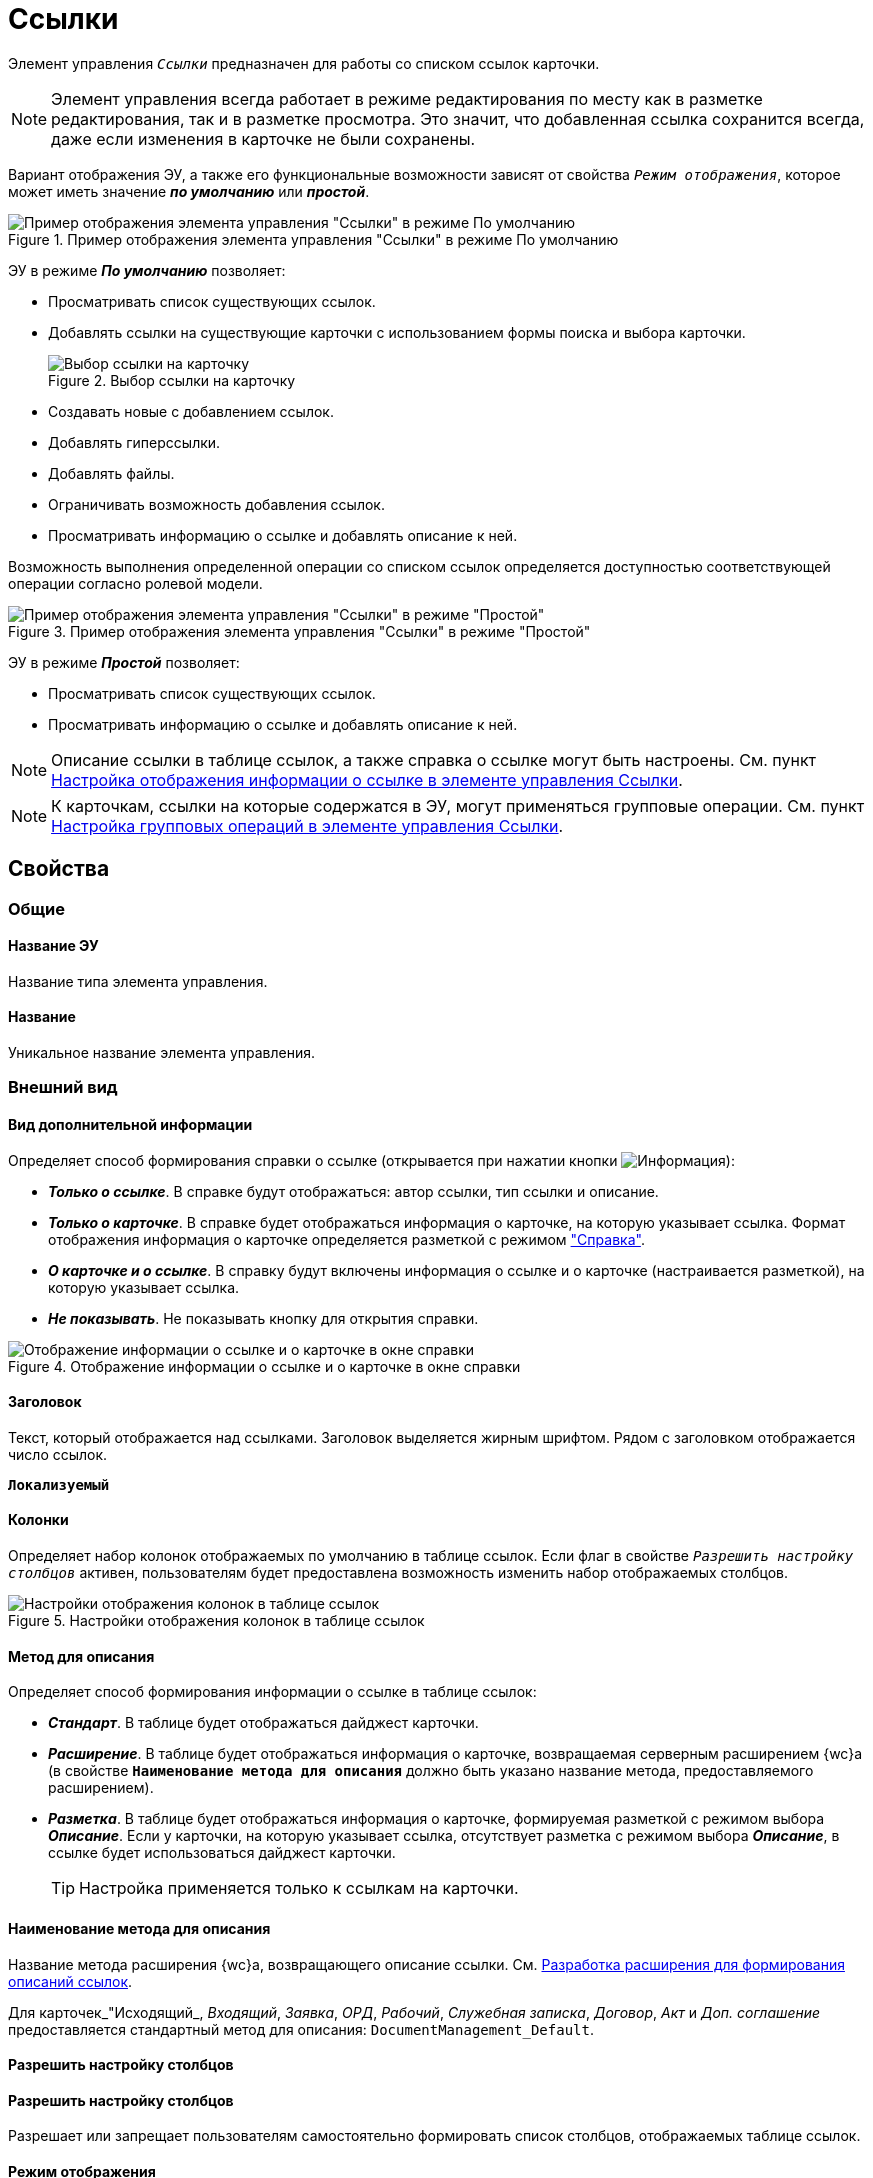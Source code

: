 = Ссылки

Элемент управления `_Ссылки_` предназначен для работы со списком ссылок карточки.

NOTE: Элемент управления всегда работает в режиме редактирования по месту как в разметке редактирования, так и в разметке просмотра. Это значит, что добавленная ссылка сохранится всегда, даже если изменения в карточке не были сохранены.

Вариант отображения ЭУ, а также его функциональные возможности зависят от свойства `_Режим отображения_`, которое может иметь значение *_по умолчанию_* или *_простой_*.

.Пример отображения элемента управления "Ссылки" в режиме По умолчанию
image::controls_linklist_sample.png[Пример отображения элемента управления "Ссылки" в режиме По умолчанию]

ЭУ в режиме *_По умолчанию_* позволяет:

* Просматривать список существующих ссылок.
* Добавлять ссылки на существующие карточки с использованием формы поиска и выбора карточки.
+
.Выбор ссылки на карточку
image::control_links_selectcard.png[Выбор ссылки на карточку]
* Создавать новые с добавлением ссылок.
* Добавлять гиперссылки.
* Добавлять файлы.
* Ограничивать возможность добавления ссылок.
* Просматривать информацию о ссылке и добавлять описание к ней.

Возможность выполнения определенной операции со списком ссылок определяется доступностью соответствующей операции согласно ролевой модели.

.Пример отображения элемента управления "Ссылки" в режиме "Простой"
image::linklist_simple.png[Пример отображения элемента управления "Ссылки" в режиме "Простой"]

ЭУ в режиме *_Простой_* позволяет:

* Просматривать список существующих ссылок.
* Просматривать информацию о ссылке и добавлять описание к ней.

[#reference]
NOTE: Описание ссылки в таблице ссылок, а также справка о ссылке могут быть настроены. См. пункт xref:ctrl/special/linksLinkDescription.adoc[Настройка отображения информации о ссылке в элементе управления Ссылки].

NOTE: К карточкам, ссылки на которые содержатся в ЭУ, могут применяться групповые операции. См. пункт xref:ctrl/special/linksBatchOperations.adoc[Настройка групповых операций в элементе управления Ссылки].

== Свойства

=== Общие

==== Название ЭУ

Название типа элемента управления.

==== Название

Уникальное название элемента управления.

=== Внешний вид

==== Вид дополнительной информации

Определяет способ формирования справки о ссылке (открывается при нажатии кнопки image:buttons/bt_linkInfo.png[Информация]):

* *_Только о ссылке_*. В справке будут отображаться: автор ссылки, тип ссылки и описание.
* *_Только о карточке_*. В справке будет отображаться информация о карточке, на которую указывает ссылка. Формат отображения информация о карточке определяется разметкой с режимом <<reference,"Справка">>.
* *_О карточке и о ссылке_*. В справку будут включены информация о ссылке и о карточке (настраивается разметкой), на которую указывает ссылка.
* *_Не показывать_*. Не показывать кнопку для открытия справки.

.Отображение информации о ссылке и о карточке в окне справки
image::control_LinkInfo.png[Отображение информации о ссылке и о карточке в окне справки]

==== Заголовок

Текст, который отображается над ссылками. Заголовок выделяется жирным шрифтом. Рядом с заголовком отображается число ссылок.

`*Локализуемый*`

==== Колонки

Определяет набор колонок отображаемых по умолчанию в таблице ссылок. Если флаг в свойстве `_Разрешить настройку столбцов_` активен, пользователям будет предоставлена возможность изменить набор отображаемых столбцов.

.Настройки отображения колонок в таблице ссылок
image::control_links_confcollumns.png[Настройки отображения колонок в таблице ссылок]

==== Метод для описания

.Определяет способ формирования информации о ссылке в таблице ссылок:
* *_Стандарт_*. В таблице будет отображаться дайджест карточки.
* *_Расширение_*. В таблице будет отображаться информация о карточке, возвращаемая серверным расширением {wc}а (в свойстве `*Наименование метода для описания*` должно быть указано название метода, предоставляемого расширением).
* *_Разметка_*. В таблице будет отображаться информация о карточке, формируемая разметкой с режимом выбора *_Описание_*. Если у карточки, на которую указывает ссылка, отсутствует разметка с режимом выбора *_Описание_*, в ссылке будет использоваться дайджест карточки.
+
TIP: Настройка применяется только к ссылкам на карточки.

==== Наименование метода для описания

Название метода расширения {wc}а, возвращающего описание ссылки. См. xref:programmer:LinksDescriptionGenerator.adoc[Разработка расширения для формирования описаний ссылок].

Для карточек_"Исходящий_, _Входящий_, _Заявка_, _ОРД_, _Рабочий_, _Служебная записка_, _Договор_, _Акт_ и _Доп. соглашение_ предоставляется стандартный метод для описания: `DocumentManagement_Default`.

==== Разрешить настройку столбцов

==== Разрешить настройку столбцов

Разрешает или запрещает пользователям самостоятельно формировать список столбцов, отображаемых таблице ссылок.

==== Режим отображения

.Определяет способ работы с элементом управления:
* *_По умолчанию_*. Обычный способ работы с предоставлением полного набор команд управления ссылками, в соответствии с правами пользователя.
* *_Простой_*. Режим работы, предназначенный только для отображения ссылок: команды редактирования будут недоступны, а тип и значок ссылки скрыты.

=== Данные

==== Расширенный источник данных

Выбор типа источника данных элемента управления: текущая карточка или один из типов, настроенных в корневом элементе разметки.

==== Источник данных

Секция карточки, содержащая данные элемента управления.

==== Поле данных

Поле карточки, содержащее ссылку на карточку _Список ссылок на карточки_.

==== Операция редактирования

Выбор операции для редактирования значения элемента управления. Если операция недоступна пользователю, то изменения списка ссылок или добавления комментария к ссылке будет недоступно. Если операция не выбрана, то возможность редактирования значения элемента управления не проверяется.

Если значение `*Операции редактирования*` наследуется от родительского Блока, название свойства меняется на `*Операция редактирования (наследовано)*`.

==== Хранить сильную ссылку

Определяется тип ссылки на карточку. Если флаг установлен, то используется сильная ссылка.

=== Поведение

==== Видимость

Настройка видимости. Элемент управления отображается в карточке, когда флаг установлен. Элемент управления и любое его содержимое не отображаются, когда флаг снят.

`*Адаптивный*`

==== Добавить гиперссылку

Настройка параметров добавления или просмотра ссылки на URL-адрес.

.Настройки добавления гиперссылки
image::controls_linklist_addhyperlinkconfig.png[Настройки добавления гиперссылки]

Можно включить или отключить возможность добавления новой гиперссылки, при этом соответствующая кнопка будет показана или скрыта. Также можно указать операцию редактирования, при которой добавление гиперссылок будет разрешено. В поле _Протокол по умолчанию_ нужно указать протокол, который будет добавляться к адресу, введенному пользователем, если в адресе не указан конкретный протокол (`http`, `https`, `ftp` и т.п.). Добавление ссылок будет доступно всем, если операция редактирования не указана.

==== Добавить ссылку

Настройка параметров добавления или просмотра ссылки на существующую карточку.

.Настройки добавления ссылки
image::controls_linklist_addlinkconfig.png[Настройки добавления ссылки]

* Флаг `*Доступно*`. Позволяет включить или отключить возможность добавления новой ссылки, при этом соответствующая кнопка будет показана или скрыта.
+
* Можно также указать _Операцию_ редактирования, при которой добавление ссылок будет разрешено.
+
Если операция редактирования не указана, добавление ссылок будет доступно всем.
* А также возможные типы ссылок.
+
* Настройка `*Типы карточек*` позволяет установить ограничение по типам карточек, на которые можно ссылаться.
+
Можно выбрать один или несколько типов карточек, на которые разрешено ссылаться.
+
Если типы карточек не выбраны, допускается добавление ссылок на карточки любых типов.
+
* _Поисковый запрос_. Открывает окно выбора поискового запроса. Выбранный поисковый запрос будет использоваться в режиме поиска карточек, при добавлении ссылок в режиме выбора *_Везде_*.
+
.Выбор поискового запроса
image::control_links_selectquery.png[Выбор поискового запроса]
+
NOTE: По умолчанию используется собственный поисковый запрос {wc}а: "Ссылки". Данный запрос позволяет искать карточки по дайджесту, автору, дате создания и изменения.
+
* _Список папок_. При нажатии открывается окно добавления папок (по идентификаторам). Из выбранных папок пользователь сможет выбирать карточки для добавления ссылок в режиме выбора *_В текущей папке_*.
+
.Список папок
image::control_links_selectfolders.png[Список папок]
+
NOTE: Если список папок пуст, не отмечено ни одной добавленной папки или переключатель *Все папки / Только выбранные папки* в положении *Все папки*, пользователь сможет добавлять ссылки на карточки из любых доступных папок.

==== Добавить файл

Настройка параметров добавления или просмотра ссылки на файл.

.Настройки добавления файла
image::controls_linklist_addfileconfig.png[Настройки добавления файла]

Диалоговое окно настройки добавления файла содержит:

* Флаг `*Доступно*`. Включает или выключает возможность добавления файла с помощью элемента управления "Ссылки".
* Поле _Операция_. Операция редактирования, которая должна быть доступна пользователю для разрешения добавления файла.
* Поле _Типы ссылок_. Тип ссылки, с которой будут добавляться файлы.
* Поле _Вид файла_. Вид карточки, которая будет создаваться для добавляемого файла.
+
Файл (или несколько) можно добавить с помощью кнопки image:buttons/attach_file.png[Скрепка] или "перетаскиванием" из файловой системы. При добавлении файлов, для каждого файла будет создана карточка вида _Вид файла_.
+
Пользователь может открыть файл, щелкнув по названию файла в списке ссылок или карточку файла из меню image:buttons/bt_kebab.png[Три вертикальные точки]. Пользователь также может удалить ссылку на файл или сам файл.
+
Файл может быть удален, если на него ссылается только данная карточка.
* Если карточка файла содержит только один файл, то будет удалена его карточка и ссылка на неё,
* Если карточка файла содержит несколько файлов, из карточки файла будет удален только выбранный файл.

==== Дополнительные css классы

Названия дополнительных классов CSS для изменения стиля элемента управления. Перечисляются через пробел.

==== Загружать синхронно (шт)

Определяет максимальное количество элементов списка, при котором должна использоваться синхронная загрузка данных. Если количество элементов больше указанного, то все данные будут загружаться асинхронно.

==== Изменение

Выбор операции редактирования, при которой возможно изменение списка ссылок.

==== Операция редактирования для видимости

Определяет операцию, которая должна быть доступна, чтобы ЭУ отображался для пользователя. Работа свойства зависит от значения свойства `*Видимость*`:

* Когда флаг `*Видимость*` установлен и выбрана _операция редактирования для видимости_, видимость элемента определяется исходя из доступности пользователю выбранной операции редактирования.
* Когда флаг `*Видимость*` установлен, и _операция редактирования для видимости_ НЕ выбрана, ЭУ отображается всегда.
* Когда флаг `*Видимость*` НЕ установлен, ЭУ всегда скрыт.

==== Отключен

Когда флаг установлен, отключается возможность изменить значения элемента управления. Работает совместно со свойством `*Операция редактирования*. Рредактирование будет запрещено, если одно из свойств запрещает редактирование.

`*Адаптивный*`

==== Отображать раскрытым

Определяет начальное состояние блока элемента управления: флаг установлен - список ссылок отображается; флаг не установлен - список ссылок скрыт, отображается только заголовок и количество ссылок.

`*Адаптивный*`

==== Переходить по TAB

Флаг определяет последовательность перехода по ЭУ карточки при нажатии кнопки kbd:[TAB]. Если флаг установлен, переход по kbd:[TAB] разрешён.

==== Показывать файлы для ссылок

Настройка типов ссылок, для которых должен действовать особый режим отображения. При особом режиме редактирования в ЭУ отображается не карточка, на которую ссылка, а её основные и дополнительные файлы.

Пользователь может открыть файл, щелкнув по названию файла в списке ссылок или карточку файла из меню image:buttons/bt_kebab.png[Три вертикальные точки]. Пользователь также может удалить ссылку на карточку или файл из карточки, на которую указывает ссылка.

Если настройка `*Показывать файлы для ссылок*` не задана для карточки, то возможность скачать файл из такой карточки будет недоступна.

==== Создать ссылку

Настройка параметров создания карточки с добавлением ссылки.

.Настройки создания карточки с добавлением ссылки
image::controls_linklist_attachlinkconfig.png[Настройки создания карточки с добавлением ссылки]

Можно включить или отключить возможность создания ссылки с созданием карточки, при этом соответствующая кнопка будет показана или скрыта.

Также можно указать операцию редактирования, при которой создание ссылок будет разрешено, а также доступные для выбора типы ссылок. Если операция редактирования не указана, то добавление ссылок будет доступно всем.

Настройка `Виды карточек` позволяет указать виды карточек, которые можно создавать по ссылке:

* Можно выбрать один или несколько видов карточек, на которые разрешено ссылаться.
* Если вид карточек содержит подвиды, то при установленном в данной настройке флаге `*С дочерними видами*`, они также будут доступны для создания карточек по ссылке.
+
Если вид или виды карточек не выбраны, то добавление ссылки с созданием карточки будет невозможно.
+
Функция создания карточки с добавлением ссылки недоступна в разметке редактирования (при создании или изменении) карточки.

==== Стандартный css класс

Название CSS класса, в котором определен стандартный стиль элемента управления.

==== Удаление

Выбор операции редактирования, при которой возможно удаление ссылки.

=== События

==== Перед добавлением ссылки на новую карточку

Вызывается перед добавлением ссылки на новую карточку.

==== Перед добавлением ссылки на существующую карточку

Вызывается перед добавлением ссылки на существующую карточку.

==== Перед загрузкой ссылки на файл

Вызывается перед загрузкой ссылки на файл.

==== Перед закрытием тултипа с информацией о карточке

Вызывается перед закрытием окна (открытого кнопкой image:buttons/bt_showinfo.png[Информация]) с информацией о карточке.

==== Перед открытием карточки

Вызывается перед открытием карточки из списка ссылок.

==== Перед открытием предпросмотра карточки

Вызывается перед открытием предварительного просмотра карточки.

==== Перед открытием тултипа с информацией о карточке

Вызывается перед открытием (кнопкой image:buttons/bt_showinfo.png[Информация]) окна с информацией о карточке, на которую указывает ссылка.

==== Перед разворачиванием

Вызывается перед разворачиванием ЭУ кнопкой image:buttons/bt_expand.png[Развернуть].

==== Перед редактированием комментария к ссылке

Вызывается перед редактированием комментария к ссылке в окне информации о карточке.

==== Перед сворачиванием

Вызывается перед сворачиванием ЭУ кнопкой image:buttons/bt_collapse.png[Свернуть].

==== Перед удалением ссылки

Вызывается перед удалением ссылки.

==== Перед удалением файла

Вызывается перед удалением ссылки на файл.

==== После добавления ссылки на существующую карточку

Вызывается после добавления ссылки на существующую карточку.

==== После загрузки ссылки на файл

Вызывается после добавления ссылки на файл.

==== После изменения выделения

Вызывается после изменения выделения.

==== После переключения режима групповых операций

Вызывается после переключения режима групповых операций.

==== После разворачивания

Вызывается после разворачивания ЭУ кнопкой image:buttons/bt_expand.png[Развернуть].

==== После редактирования комментария к ссылке

Вызывается после сохранения комментария (в окне информации о карточке) к ссылке.

==== После сворачивания

Вызывается после сворачиванием ЭУ кнопкой image:buttons/bt_collapse.png[Свернуть].

==== После удаления ссылки

Вызывается после удаления ссылки.

==== После удаления файла

Вызывается после удаления файла.

==== При наведении курсора

Вызывается при входе курсора мыши в область элемента управления.

==== При отведении курсора

Вызывается, когда курсор мыши покидает область элемента управления.

==== При щелчке

Вызывается при щелчке мыши по любой области элемента управления.
